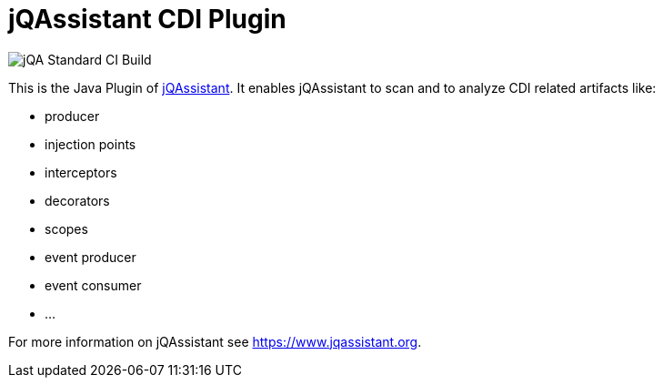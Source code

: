 = jQAssistant CDI Plugin

image::https://github.com/jQAssistant/jqa-cdi-plugin/workflows/jQA%20Standard%20CI%20Build/badge.svg[jQA Standard CI Build]

This is the Java Plugin of https://www.jqassistant.org[jQAssistant^].
It enables jQAssistant to scan and to analyze CDI related
artifacts like:

- producer
- injection points
- interceptors
- decorators
- scopes
- event producer
- event consumer
- ...

For more information on jQAssistant see https://www.jqassistant.org[^].
